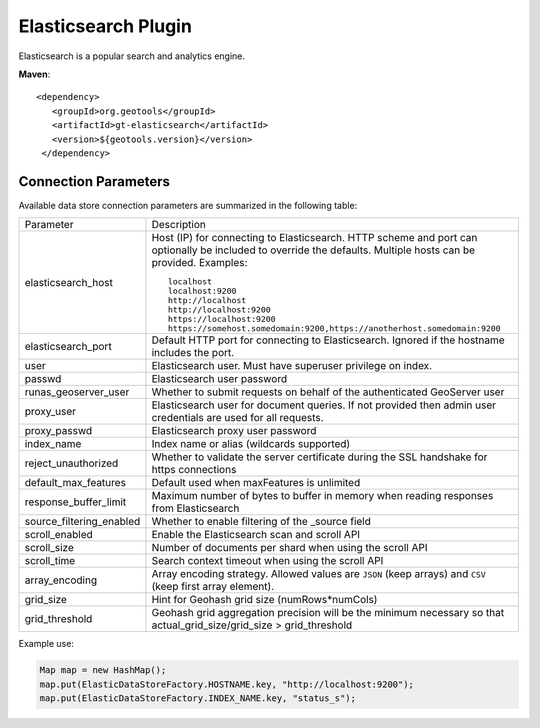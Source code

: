 Elasticsearch Plugin
--------------------

Elasticsearch is a popular search and analytics engine.

**Maven**::
   
   <dependency>
      <groupId>org.geotools</groupId>
      <artifactId>gt-elasticsearch</artifactId>
      <version>${geotools.version}</version>
    </dependency>

.. note: Community Experiment
   
   This is an :doc:`unsupported <../../unsupport>` community plugin to work with `Elasticsearch <https://www.elastic.co/elasticsearch/>`__ search and analytics engine.
   
   This is a plugin was added in 2020, gathered from public domain implementations. If you are interested in this functionality contact the author ant help make this plugin part of GeoTools!

Connection Parameters
^^^^^^^^^^^^^^^^^^^^^

Available data store connection parameters are summarized in the following table:

.. list-table::
   :widths: 20 80

   * - Parameter
     - Description
   * - elasticsearch_host
     - Host (IP) for connecting to Elasticsearch. HTTP scheme and port can optionally be included to override the defaults. Multiple hosts can be provided. Examples::

         localhost
         localhost:9200
         http://localhost
         http://localhost:9200
         https://localhost:9200
         https://somehost.somedomain:9200,https://anotherhost.somedomain:9200
   * - elasticsearch_port
     - Default HTTP port for connecting to Elasticsearch. Ignored if the hostname includes the port.
   * - user
     - Elasticsearch user. Must have superuser privilege on index.
   * - passwd
     - Elasticsearch user password
   * - runas_geoserver_user
     - Whether to submit requests on behalf of the authenticated GeoServer user
   * - proxy_user
     - Elasticsearch user for document queries. If not provided then admin user credentials are used for all requests.
   * - proxy_passwd
     - Elasticsearch proxy user password
   * - index_name
     - Index name or alias (wildcards supported)
   * - reject_unauthorized
     - Whether to validate the server certificate during the SSL handshake for https connections
   * - default_max_features
     - Default used when maxFeatures is unlimited
   * - response_buffer_limit
     - Maximum number of bytes to buffer in memory when reading responses from Elasticsearch
   * - source_filtering_enabled
     - Whether to enable filtering of the _source field
   * - scroll_enabled
     - Enable the Elasticsearch scan and scroll API
   * - scroll_size
     - Number of documents per shard when using the scroll API
   * - scroll_time
     - Search context timeout when using the scroll API
   * - array_encoding
     - Array encoding strategy. Allowed values are ``JSON`` (keep arrays) and ``CSV`` (keep first array element).
   * - grid_size 
     - Hint for Geohash grid size (numRows*numCols)
   * - grid_threshold
     - Geohash grid aggregation precision will be the minimum necessary so that actual_grid_size/grid_size > grid_threshold

Example use:

.. code-block:: java

        Map map = new HashMap();
        map.put(ElasticDataStoreFactory.HOSTNAME.key, "http://localhost:9200");
        map.put(ElasticDataStoreFactory.INDEX_NAME.key, "status_s");
